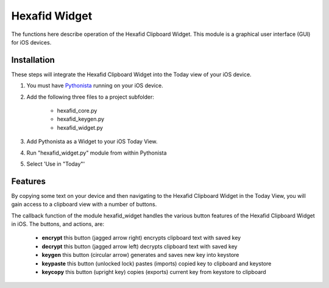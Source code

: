.. _widget-documentation:

Hexafid Widget
==============

The functions here describe operation of the Hexafid Clipboard Widget. This module is a graphical
user interface (GUI) for iOS devices.

Installation
------------
These steps will integrate the Hexafid Clipboard Widget into the Today view of your iOS device.

#. You must have `Pythonista`_ running on your iOS device.
#. Add the following three files to a project subfolder:

    - hexafid_core.py
    - hexafid_keygen.py
    - hexafid_widget.py

#. Add Pythonista as a Widget to your iOS Today View.
#. Run "hexafid_widget.py" module from within Pythonista
#. Select 'Use in "Today"'

Features
--------

By copying some text on your device and then navigating to the Hexafid Clipboard Widget in the Today View,
you will gain access to a clipboard view with a number of buttons.

The callback function of the module hexafid_widget handles the various button features of the
Hexafid Clipboard Widget in iOS. The buttons, and actions, are:

    - **encrypt**       this button (jagged arrow right) encrypts clipboard text with saved key
    - **decrypt**       this button (jagged arrow left) decrypts clipboard text with saved key
    - **keygen**        this button (circular arrow) generates and saves new key into keystore
    - **keypaste**      this button (unlocked lock) pastes (imports) copied key to clipboard and keystore
    - **keycopy**       this button (upright key) copies (exports) current key from keystore to clipboard

.. _Pythonista: https://omz-software.com/pythonista/